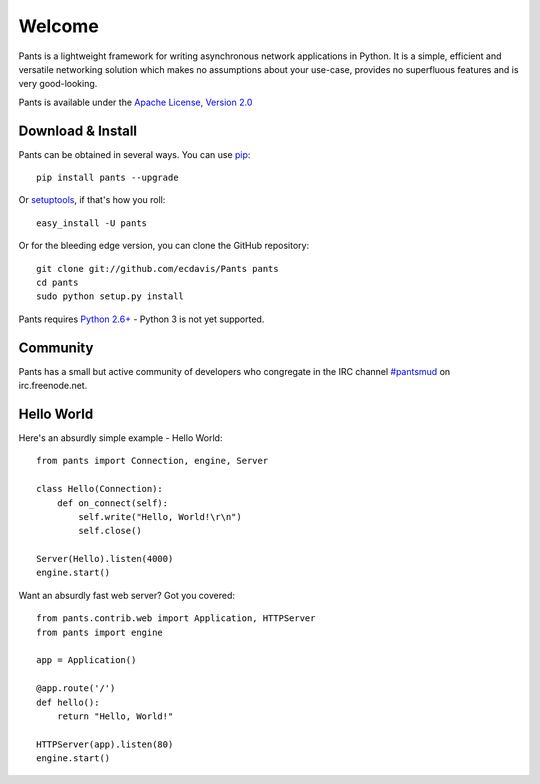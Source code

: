 Welcome
*******

Pants is a lightweight framework for writing asynchronous network applications in Python. It is a simple, efficient and versatile networking solution which makes no assumptions about your use-case, provides no superfluous features and is very good-looking.

Pants is available under the `Apache License, Version 2.0 <http://www.apache.org/licenses/LICENSE-2.0.html>`_

Download & Install
==================

Pants can be obtained in several ways. You can use `pip <http://http://pypi.python.org/pypi/pip>`_::

    pip install pants --upgrade

Or `setuptools <http://pypi.python.org/pypi/setuptools>`_, if that's how you roll::

    easy_install -U pants

Or for the bleeding edge version, you can clone the GitHub repository::

    git clone git://github.com/ecdavis/Pants pants
    cd pants
    sudo python setup.py install

Pants requires `Python 2.6+ <http://python.org/>`_ - Python 3 is not yet supported.

Community
=========

Pants has a small but active community of developers who congregate in the IRC channel `#pantsmud <http://webchat.freenode.net/?channels=pantsmud>`_ on irc.freenode.net.

Hello World
===========

Here's an absurdly simple example - Hello World::

    from pants import Connection, engine, Server
    
    class Hello(Connection):
        def on_connect(self):
            self.write("Hello, World!\r\n")
            self.close()
    
    Server(Hello).listen(4000)
    engine.start()

Want an absurdly fast web server? Got you covered::
    
    from pants.contrib.web import Application, HTTPServer
    from pants import engine
    
    app = Application()
    
    @app.route('/')
    def hello():
        return "Hello, World!"
    
    HTTPServer(app).listen(80)
    engine.start()
